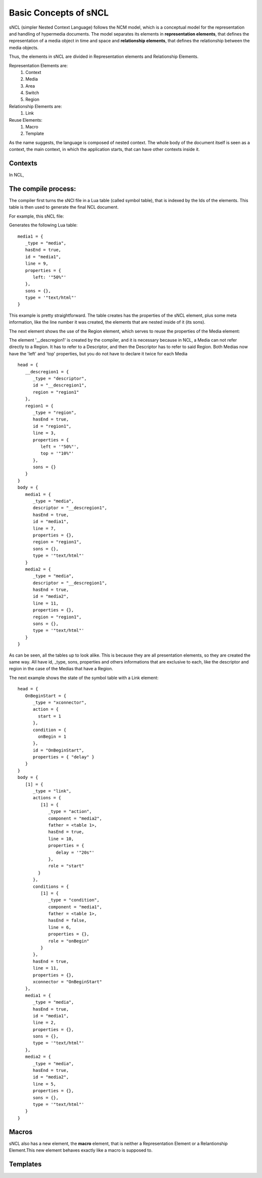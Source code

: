 Basic Concepts of sNCL
======================

sNCL (simpler Nested Context Language) follows the NCM model, which is a 
conceptual model for the representation and handling of hypermedia documents.
The model separates its elements in  **representation elements**, that defines
the representation of a media object in time and  space and **relationship 
elements**, that defines the relationship between the media objects.

Thus, the elements in sNCL are divided in Representation elements and
Relationship Elements.


Representation Elements are:
   1. Context
   2. Media
   3. Area
   4. Switch
   5. Region

Relationship Elements are:
   1. Link

Reuse Elements:
   1. Macro
   2. Template

As the name suggests, the language is composed of nested context. The whole 
body of the document itself is seen as a context, the main context, in which
the application starts, that can have other contexts inside it.

Contexts
--------
.. todo:: Explain context, and access to elements inside of the context
In NCL, 

The compile process:
------------------
The compiler first turns the sNCl file in a Lua table (called symbol table), that
is indexed by the Ids of the elements. This table is then used to generate the
final NCL document.

For example, this sNCL file:

.. code-block:: lua
   :linenos
   media media1
      type: "text/html"
      left: 50%
   end

Generates the following Lua table:

::

   media1 = {
      _type = "media",
      hasEnd = true,
      id = "media1",
      line = 9,
      properties = {
         left: '"50%"'
      },
      sons = {},
      type = '"text/html"'
   }

This example is pretty straightforward. The table creates has the properties
of the sNCL element, plus some meta information, like the line number it was
created, the elements that are nested inside of it (its sons).

The next element shows the use of the Region element, which serves to reuse
the properties of the Media element:

.. code-block:: lua
   :linenos:

   region region1
      top: 10%
      left: 50%
   end
   media media1
      type: "text/html"
      rg: region1
   end
   media media2
      type: "text/html"
      rg: region1
   end

The element '__descregion1' is created by the compiler, and it is necessary
because in NCL, a Media can not refer directly to a Region. It has to refer to
a Descriptor, and then the Descriptor has to refer to said Region. Both Medias
now have the 'left' and 'top' properties, but you do not have to declare it twice
for each Media

::

   head = {
      __descregion1 = {
         _type = "descriptor",
         id = "__descregion1",
         region = "region1"
      },
      region1 = {
         _type = "region",
         hasEnd = true,
         id = "region1",
         line = 3,
         properties = {
            left = '"50%"',
            top = '"10%"'
         },
         sons = {}
      }
   }
   body = {
      media1 = {
         _type = "media",
         descriptor = "__descregion1",
         hasEnd = true,
         id = "media1",
         line = 7,
         properties = {},
         region = "region1",
         sons = {},
         type = '"text/html"'
      }
      media2 = {
         _type = "media",
         descriptor = "__descregion1",
         hasEnd = true,
         id = "media2",
         line = 11,
         properties = {},
         region = "region1",
         sons = {},
         type = '"text/html"'
      }
   }

As can be seen, all the tables up to look alike. This is because they
are all presentation elements, so they are created the same way. All have id,
_type, sons, properties and others informations that are exclusive to each, like
the descriptor and region in the case of the Medias that have a Region.

The next example shows the state of the symbol table with a Link element:

.. code-block:: lua
   :linenos:

   media media1
      type: "text/html"
   end
   media media2
      type: "text/html"
   end
   onBegin media1 do
      start media2
         delay: 20s
      end
   end

::

   head = {
      OnBeginStart = {
         _type = "xconnector",
         action = {
           start = 1
         },
         condition = {
           onBegin = 1
         },
         id = "OnBeginStart",
         properties = { "delay" }
      }
   }
   body = {
      [1] = {
         _type = "link",
         actions = { 
            [1] = {
               _type = "action",
               component = "media2",
               father = <table 1>,
               hasEnd = true,
               line = 10,
               properties = {
                  delay = '"20s"'
               },
               role = "start"
           } 
         },
         conditions = {
            [1] = {
               _type = "condition",
               component = "media1",
               father = <table 1>,
               hasEnd = false,
               line = 6,
               properties = {},
               role = "onBegin"
            }
         },
         hasEnd = true,
         line = 11,
         properties = {},
         xconnector = "OnBeginStart"
      },
      media1 = {
         _type = "media",
         hasEnd = true,
         id = "media1",
         line = 2,
         properties = {},
         sons = {},
         type = '"text/html"'
      },
      media2 = {
         _type = "media",
         hasEnd = true,
         id = "media2",
         line = 5,
         properties = {},
         sons = {},
         type = '"text/html"'
      }
   }


Macros
------

sNCL also has a new element, the **macro** element, that is neither a Representation
Element or a Relantionship Element.This new element behaves exactly like a macro
is supposed to.

.. code-block:: lua
   :linenos:

   macro macro1 (mName, mType)
      media mName
         type: mType
      end
   end

Templates
---------


